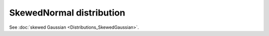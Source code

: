 SkewedNormal distribution
===========================

See :doc:`skewed Gaussian <Distributions_SkewedGaussian>`.
